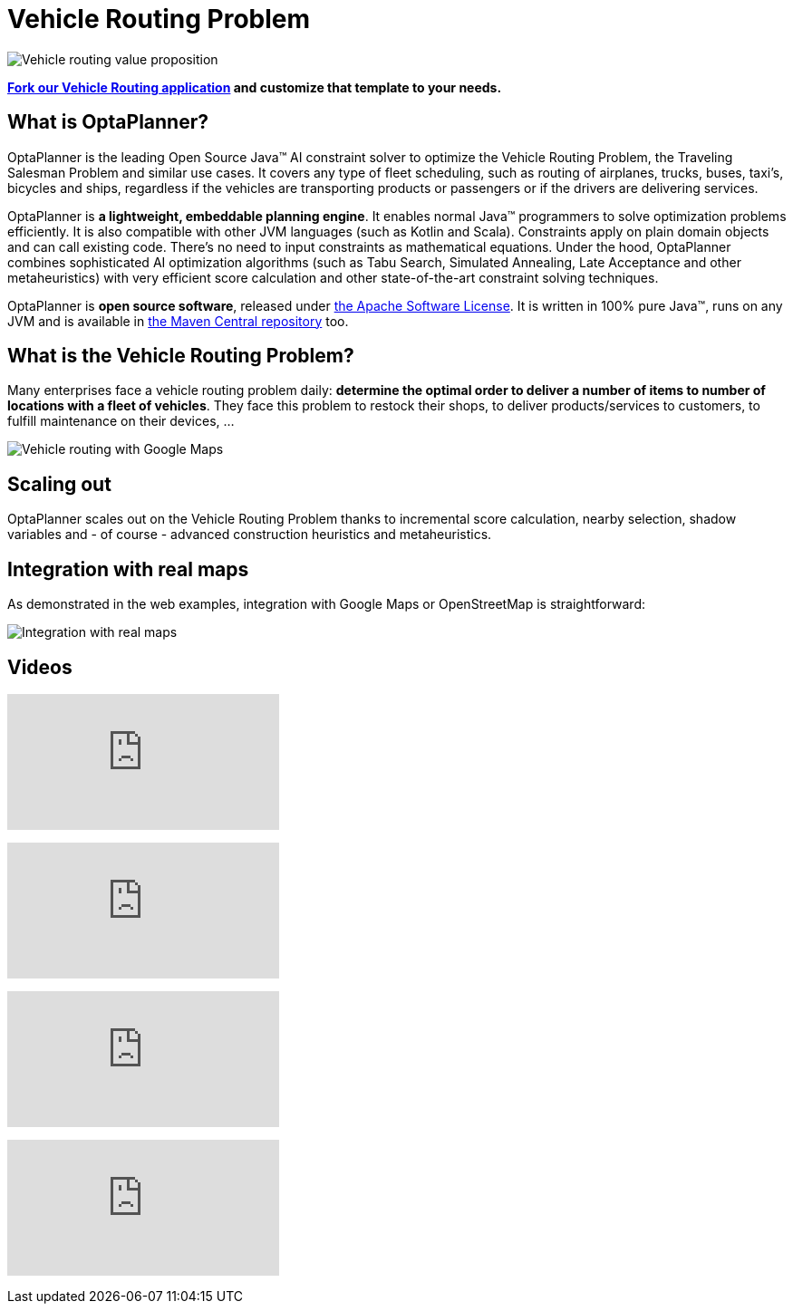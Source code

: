 = Vehicle Routing Problem
:awestruct-description: OptaPlanner is an Open Source Java™ engine to optimize Vehicle Routing Problem and Traveling Salesman Problem variants.
:awestruct-layout: useCaseBase
:awestruct-priority: 1.0
:awestruct-related_tag: vehicle routing
:showtitle:

image:vehicleRoutingValueProposition.png[Vehicle routing value proposition]

**https://github.com/kiegroup/optaweb-vehicle-routing[Fork our Vehicle Routing application]
and customize that template to your needs.**

== What is OptaPlanner?

OptaPlanner is the leading Open Source Java™ AI constraint solver
to optimize the Vehicle Routing Problem, the Traveling Salesman Problem and similar use cases.
It covers any type of fleet scheduling, such as routing of airplanes, trucks, buses, taxi's, bicycles and ships,
regardless if the vehicles are transporting products or passengers or if the drivers are delivering services.

OptaPlanner is *a lightweight, embeddable planning engine*.
It enables normal Java™ programmers to solve optimization problems efficiently.
It is also compatible with other JVM languages (such as Kotlin and Scala).
Constraints apply on plain domain objects and can call existing code.
There's no need to input constraints as mathematical equations.
Under the hood, OptaPlanner combines sophisticated AI optimization algorithms
(such as Tabu Search, Simulated Annealing, Late Acceptance and other metaheuristics)
with very efficient score calculation and other state-of-the-art constraint solving techniques.

OptaPlanner is *open source software*, released under link:../../code/license.html[the Apache Software License].
It is written in 100% pure Java™, runs on any JVM and is available in link:../../download/download.html[the Maven Central repository] too.

== What is the Vehicle Routing Problem?

Many enterprises face a vehicle routing problem daily:
*determine the optimal order to deliver a number of items to number of locations with a fleet of vehicles*.
They face this problem to restock their shops, to deliver products/services to customers, to fulfill maintenance on their devices, ...

image:vehicleRoutingGoogleMapsDirections.png[Vehicle routing with Google Maps]

== Scaling out

OptaPlanner scales out on the Vehicle Routing Problem thanks to incremental score calculation, nearby selection, shadow variables
and - of course - advanced construction heuristics and metaheuristics.

== Integration with real maps

As demonstrated in the web examples, integration with Google Maps or OpenStreetMap is straightforward:

image:integrationWithRealMaps.png[Integration with real maps]

== Videos

+++
<iframe class="youtube" src="https://www.youtube.com/embed/eG_ky8jIRBk" frameborder="0" allowfullscreen></iframe>
+++

+++
<iframe class="youtube" src="https://www.youtube.com/embed/ylPEIf7Mc2M" frameborder="0" allowfullscreen></iframe>
+++

+++
<iframe class="youtube" src="https://www.youtube.com/embed/BxO3UFmtAPg" frameborder="0" allowfullscreen></iframe>
+++

+++
<iframe class="youtube" src="https://www.youtube.com/embed/4hp_Qg1hFgE" frameborder="0" allowfullscreen></iframe>
+++

